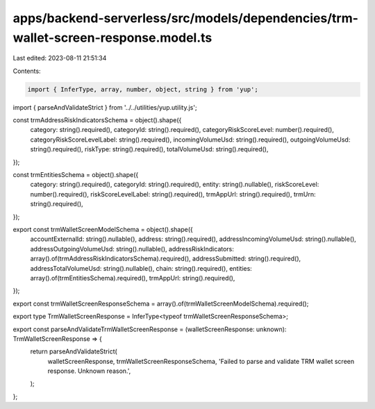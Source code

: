 apps/backend-serverless/src/models/dependencies/trm-wallet-screen-response.model.ts
===================================================================================

Last edited: 2023-08-11 21:51:34

Contents:

.. code-block:: ts

    import { InferType, array, number, object, string } from 'yup';
import { parseAndValidateStrict } from '../../utilities/yup.utility.js';

const trmAddressRiskIndicatorsSchema = object().shape({
    category: string().required(),
    categoryId: string().required(),
    categoryRiskScoreLevel: number().required(),
    categoryRiskScoreLevelLabel: string().required(),
    incomingVolumeUsd: string().required(),
    outgoingVolumeUsd: string().required(),
    riskType: string().required(),
    totalVolumeUsd: string().required(),
});

const trmEntitiesSchema = object().shape({
    category: string().required(),
    categoryId: string().required(),
    entity: string().nullable(),
    riskScoreLevel: number().required(),
    riskScoreLevelLabel: string().required(),
    trmAppUrl: string().required(),
    trmUrn: string().required(),
});

export const trmWalletScreenModelSchema = object().shape({
    accountExternalId: string().nullable(),
    address: string().required(),
    addressIncomingVolumeUsd: string().nullable(),
    addressOutgoingVolumeUsd: string().nullable(),
    addressRiskIndicators: array().of(trmAddressRiskIndicatorsSchema).required(),
    addressSubmitted: string().required(),
    addressTotalVolumeUsd: string().nullable(),
    chain: string().required(),
    entities: array().of(trmEntitiesSchema).required(),
    trmAppUrl: string().required(),
});

export const trmWalletScreenResponseSchema = array().of(trmWalletScreenModelSchema).required();

export type TrmWalletScreenResponse = InferType<typeof trmWalletScreenResponseSchema>;

export const parseAndValidateTrmWalletScreenResponse = (walletScreenResponse: unknown): TrmWalletScreenResponse => {
    return parseAndValidateStrict(
        walletScreenResponse,
        trmWalletScreenResponseSchema,
        'Failed to parse and validate TRM wallet screen response. Unknown reason.',
    );
};


